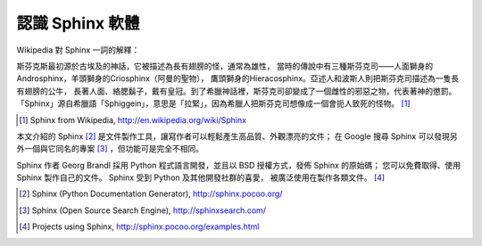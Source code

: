 認識 Sphinx 軟體
---------------

Wikipedia 對 Sphinx 一詞的解釋：

| 斯芬克斯最初源於古埃及的神話，它被描述為長有翅膀的怪，通常為雄性，
  當時的傳說中有三種斯芬克司——人面獅身的Androsphinx，羊頭獅身的Criosphinx（阿曼的聖物），
  鷹頭獅身的Hieracosphinx。亞述人和波斯人則把斯芬克司描述為一隻長有翅膀的公牛，
  長著人面、絡腮鬍子，戴有皇冠。到了希臘神話裡，斯芬克司卻變成了一個雌性的邪惡之物，代表著神的懲罰。
  「Sphinx」源自希臘語「Sphiggein」，意思是「拉緊」，因為希臘人把斯芬克司想像成一個會扼人致死的怪物。
  [#SphinxWikipedia]_

.. [#SphinxWikipedia] Sphinx from Wikipedia, http://en.wikipedia.org/wiki/Sphinx

本文介紹的 Sphinx [#Sphinx]_ 是文件製作工具，讓寫作者可以輕鬆產生高品質、外觀漂亮的文件；
在 Google 搜尋 Sphinx 可以發現另外一個與它同名的專案 [#SphinxSearch]_ ，但功能可是完全不相同。

Sphinx 作者 Georg Brandl 採用 Python 程式語言開發，並且以 BSD 授權方式，發佈 Sphinx 的原始碼；
您可以免費取得、使用 Sphinx 製作自己的文件。 Sphinx 受到 Python 及其他開發社群的喜愛，
被廣泛使用在製作各類文件。 [#SphinxExamples]_

.. [#Sphinx] Sphinx (Python Documentation Generator), http://sphinx.pocoo.org/
.. [#SphinxSearch] Sphinx (Open Source Search Engine), http://sphinxsearch.com/
.. [#SphinxExamples] Projects using Sphinx, http://sphinx.pocoo.org/examples.html
